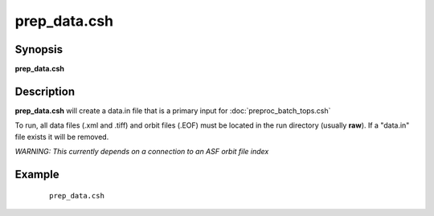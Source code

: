 .. index:: ! prep_data.csh  

*************
prep_data.csh 
*************

Synopsis
--------
**prep_data.csh** 

Description
-----------
**prep_data.csh** will create a data.in file that is a primary input for :doc:`preproc_batch_tops.csh` 

To run, all data files (.xml and .tiff) and orbit files (.EOF) must be located in the run directory (usually **raw**). If a "data.in" file exists it will be removed. 

*WARNING: This currently depends on a connection to an ASF orbit file index*



Example
-------
 ::

    prep_data.csh 
